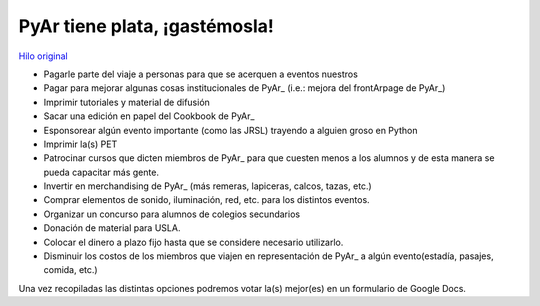 
PyAr tiene plata, ¡gastémosla!
------------------------------

`Hilo original`_

* Pagarle parte del viaje a personas para que se acerquen a eventos nuestros

* Pagar para mejorar algunas cosas institucionales de PyAr_ (i.e.: mejora del frontArpage de PyAr_)

* Imprimir tutoriales y material de difusión

* Sacar una edición en papel del Cookbook de PyAr_

* Esponsorear algún evento importante (como las JRSL) trayendo a alguien groso en Python

* Imprimir la(s) PET

* Patrocinar cursos que dicten miembros de PyAr_ para que cuesten menos a los alumnos y de esta manera se pueda capacitar más gente.

* Invertir en merchandising de PyAr_ (más remeras, lapiceras, calcos, tazas, etc.) 

* Comprar elementos de sonido, iluminación, red, etc. para los distintos eventos.

* Organizar un concurso para alumnos de colegios secundarios

* Donación de material para USLA.

* Colocar el dinero a plazo fijo hasta que se considere necesario utilizarlo. 

* Disminuir los costos de los miembros que viajen en representación de PyAr_ a algún evento(estadía, pasajes, comida, etc.)

Una vez recopiladas las distintas opciones podremos votar la(s) mejor(es) en un formulario de Google Docs.

.. ############################################################################

.. _Hilo original: http://listas.python.org.ar/pipermail/pyar/2011-February/009164.html


